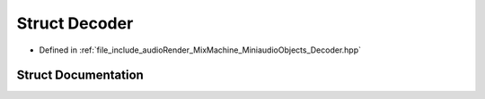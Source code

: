 .. _exhale_struct_struct_decoder:

Struct Decoder
==============

- Defined in :ref:`file_include_audioRender_MixMachine_MiniaudioObjects_Decoder.hpp`


Struct Documentation
--------------------


.. doxygenstruct:: Decoder
   :project: Project_DJ_Engine
   :members:
   :protected-members:
   :undoc-members: